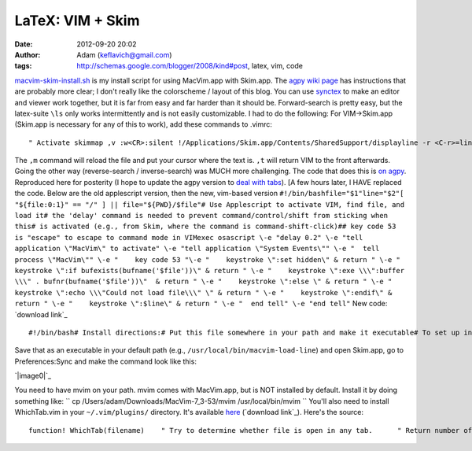 LaTeX: VIM + Skim
#################
:date: 2012-09-20 20:02
:author: Adam (keflavich@gmail.com)
:tags: http://schemas.google.com/blogger/2008/kind#post, latex, vim, code

.. raw:: html

   <p>

`macvim-skim-install.sh`_ is my install script for using MacVim.app with
Skim.app.
The `agpy wiki page`_ has instructions that are probably more clear; I
don't really like the colorscheme / layout of this blog.
You can use `synctex`_ to make an editor and viewer work together, but
it is far from easy and far harder than it should be. Forward-search is
pretty easy, but the latex-suite ``\ls`` only works intermittently and
is not easily customizable.
I had to do the following:
For VIM->Skim.app (Skim.app is necessary for any of this to work), add
these commands to .vimrc:

::

    " Activate skimmap ,v :w<CR>:silent !/Applications/Skim.app/Contents/SharedSupport/displayline -r <C-r>=line('.')<CR> %<.pdf %<CR><CR>map ,p :w<CR>:silent !pdflatex -synctex=1 --interaction=nonstopmode %:p <CR>:silent !/Applications/Skim.app/Contents/SharedSupport/displayline -r <C-r>=line('.')<CR> %<.pdf %<CR><CR>map ,m :w<CR>:silent !make <CR>:silent !/Applications/Skim.app/Contents/SharedSupport/displayline -r <C-r>=line('.')<CR> %<.pdf %<CR><CR>" Reactivate VIMmap ,r :w<CR>:silent !/Applications/Skim.app/Contents/SharedSupport/displayline -r <C-r>=line('.')<CR> %<.pdf %<CR>:silent !osascript -e "tell application \"MacVim\" to activate" <CR><CR>map ,t :w<CR>:silent !pdflatex -synctex=1 --interaction=nonstopmode %:p <CR>:silent !/Applications/Skim.app/Contents/SharedSupport/displayline -r <C-r>=line('.')<CR> %<.pdf %<CR>:silent !osascript -e "tell application \"MacVim\" to activate" <CR><CR>

The ``,m`` command will reload the file and put your cursor where the
text is. ``,t`` will return VIM to the front afterwards.
Going the other way (reverse-search / inverse-search) was MUCH more
challenging. The code that does this is `on agpy`_. Reproduced here for
posterity (I hope to update the agpy version to `deal with tabs`_). [A
few hours later, I HAVE replaced the code. Below are the old applescript
version, then the new, vim-based version
``#!/bin/bashfile="$1"line="$2"[ "${file:0:1}" == "/" ] || file="${PWD}/$file"# Use Applescript to activate VIM, find file, and load it# the 'delay' command is needed to prevent command/control/shift from sticking when this# is activated (e.g., from Skim, where the command is command-shift-click)## key code 53 is "escape" to escape to command mode in VIMexec osascript \-e "delay 0.2" \-e "tell application \"MacVim\" to activate" \-e "tell application \"System Events\"" \-e "  tell process \"MacVim\"" \-e "    key code 53 "\-e "    keystroke \":set hidden\" & return " \-e "    keystroke \":if bufexists(bufname('$file'))\" & return " \-e "    keystroke \":exe \\\":buffer \\\" . bufnr(bufname('$file'))\"  & return " \-e "    keystroke \":else \" & return " \-e "    keystroke \":echo \\\"Could not load file\\\" \" & return " \-e "    keystroke \":endif\" & return " \-e "    keystroke \":$line\" & return " \-e "  end tell" \-e "end tell"``
New code: `download link`_

::

    #!/bin/bash# Install directions:# Put this file somewhere in your path and make it executable# To set up in Skim, go to Preferences:Sync# Change Preset: to Custom# Change Command: to macvim-load-line# Change Arguments: to "%file" %linefile="$1"line="$2"debug="$3"echo file: $fileecho line: $lineecho debug: $debugfor server in `mvim --serverlist` do    foundfile=`mvim --servername $server --remote-expr "WhichTab('$file')"`    if [[ $foundfile > 0 ]]    then        mvim --servername $server --remote-expr "foreground()"         if [[ $debug ]] ; then echo mvim --servername $server --remote-send ":exec \"tabnext $foundfile\" "; fi        mvim --servername $server --remote-send ":exec \"tabnext $foundfile\" "        if [[ $debug ]] ; then echo mvim --servername $server --remote-send ":$line "; fi        mvim --servername $server --remote-send ":$line "    fidone

Save that as an executable in your default path (e.g.,
``/usr/local/bin/macvim-load-line``) and open Skim.app, go to
Preferences:Sync and make the command look like this:

.. raw:: html

   <div class="separator" style="clear: both; text-align: center;">

`|image0|`_

.. raw:: html

   </div>

You need to have mvim on your path. mvim comes with MacVim.app, but is
NOT installed by default. Install it by doing something like:
`` cp /Users/adam/Downloads/MacVim-7_3-53/mvim /usr/local/bin/mvim ``
You'll also need to install WhichTab.vim in your ``~/.vim/plugins/``
directory. It's available `here`_ (`download link`_). Here's the source:

::

    function! WhichTab(filename)    " Try to determine whether file is open in any tab.      " Return number of tab it's open in    let buffername = bufname(a:filename)    if buffername == ""        return 0    endif    let buffernumber = bufnr(buffername)    " tabdo will loop through pages and leave you on the last one;    " this is to make sure we don't leave the current page    let currenttab = tabpagenr()    let tab_arr = []    tabdo let tab_arr += tabpagebuflist()    " return to current page    exec "tabnext ".currenttab    " Start checking tab numbers for matches    let i = 0    for tnum in tab_arr        let i += 1        echo "tnum: ".tnum." buff: ".buffernumber." i: ".i        if tnum == buffernumber            return i        endif    endforendfunctionfunction! WhichWindow(filename)    " Try to determine whether the file is open in any GVIM *window*    let serverlist = split(serverlist(),"\n")    "let currentserver = ????    for server in serverlist        let remotetabnum = remote_expr(server,             \"WhichTab('".a:filename."')")        if remotetabnum != 0            return server        endif    endforendfunction

.. raw:: html

   </p>

.. _macvim-skim-install.sh: http://agpy.googlecode.com/svn/trunk/macvim-skim/macvim-skim-install.sh
.. _agpy wiki page: http://code.google.com/p/agpy/wiki/macvimskim
.. _synctex: http://mactex-wiki.tug.org/wiki/index.php/SyncTeX
.. _on agpy: http://code.google.com/p/agpy/source/browse/trunk/macvim-skim/macvim-load-line
.. _deal with tabs: http://stackoverflow.com/questions/8839846/vim-check-if-a-file-is-open-in-current-tab-window
.. _download link: http://agpy.googlecode.com/svn/trunk/macvim-skim/macvim-load-line
.. _|image1|: http://3.bp.blogspot.com/-SbMLRTNSxug/Tw8_0saPQUI/AAAAAAAAGrc/9Ab8bgH8Ej0/s1600/Screen%2Bshot%2B2012-01-12%2Bat%2B1.17.09%2BPM.png
.. _here: http://code.google.com/p/agpy/source/browse/trunk/macvim-skim/WhichTab.vim
.. _download link: http://agpy.googlecode.com/svn/trunk/macvim-skim/WhichTab.vim

.. |image0| image:: http://3.bp.blogspot.com/-SbMLRTNSxug/Tw8_0saPQUI/AAAAAAAAGrc/9Ab8bgH8Ej0/s320/Screen%2Bshot%2B2012-01-12%2Bat%2B1.17.09%2BPM.png
.. |image1| image:: http://3.bp.blogspot.com/-SbMLRTNSxug/Tw8_0saPQUI/AAAAAAAAGrc/9Ab8bgH8Ej0/s320/Screen%2Bshot%2B2012-01-12%2Bat%2B1.17.09%2BPM.png
